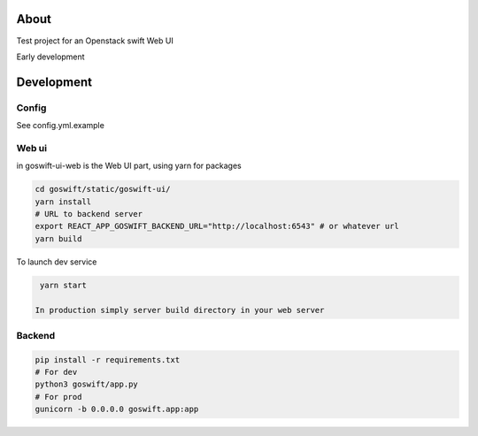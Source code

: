 =====
About
=====

Test project for an Openstack swift Web UI

Early development


===========
Development
===========

Config
------

See config.yml.example

Web ui
------

in goswift-ui-web is the Web UI part, using yarn for packages

.. code-block:: bash

  cd goswift/static/goswift-ui/
  yarn install
  # URL to backend server
  export REACT_APP_GOSWIFT_BACKEND_URL="http://localhost:6543" # or whatever url
  yarn build

To launch dev service

.. code-block:: bash

  yarn start

 In production simply server build directory in your web server


Backend
-------

.. code-block:: bash

  pip install -r requirements.txt
  # For dev
  python3 goswift/app.py
  # For prod
  gunicorn -b 0.0.0.0 goswift.app:app
